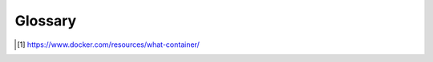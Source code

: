 ..
    Copyright 2023 Advanced Micro Devices, Inc.

    Licensed under the Apache License, Version 2.0 (the "License");
    you may not use this file except in compliance with the License.
    You may obtain a copy of the License at

        http://www.apache.org/licenses/LICENSE-2.0

    Unless required by applicable law or agreed to in writing, software
    distributed under the License is distributed on an "AS IS" BASIS,
    WITHOUT WARRANTIES OR CONDITIONS OF ANY KIND, either express or implied.
    See the License for the specific language governing permissions and
    limitations under the License.

Glossary
--------

.. glossary::

    Administrator (User)
        a :term:`user <User>` that sets up and maintains the inference server deployment container(s)

    Chain
        a linear :term:`ensemble <Ensemble>` where all the output tensors of one stage are inputs to the same next stage without having loops, broadcasts or concatenations

    Client (User)
        a :term:`user <User>` that interacts with a running server using its APIs to send it inference requests

    Container (Docker)
        a standard unit of software that packages up code and all its dependencies so the application runs quickly and reliably from one computing environment to another [1]_

        see also: :term:`image <Image (Docker)>`

    Developer (User)
        a :term:`user <User>` that uses the development container to build and test the server executable

    Ensemble
        |define_ensemble|

    EULA
        End User License Agreement

    Image (Docker)
        a lightweight, standalone, executable package of software that includes everything needed to run an application: code, runtime, system tools, system libraries and settings [1]_

        see also: :term:`containers <Container (Docker)>`

    Model repository
        |define_model_repository|

    User
        anything or anyone that uses the AMD Inference Server i.e. :term:`clients <Client (User)>`, :term:`administrators <Administrator (User)>`, or :term:`developers <Developer (User)>`

    VART
        Vitis AI Runtime: enables applications to use the unified high-level runtime API for both Cloud and Edge

    XRT
        Xilinx Runtime Library: an open-source standardized software interface that facilitates communication between the application code and the accelerated-kernels deployed on the reconfigurable portion of PCIe-based Alveo accelerator cards, Zynq-7000, Zynq UltraScale+ MPSoC based embedded platforms or Versal ACAPs


.. [1] https://www.docker.com/resources/what-container/

